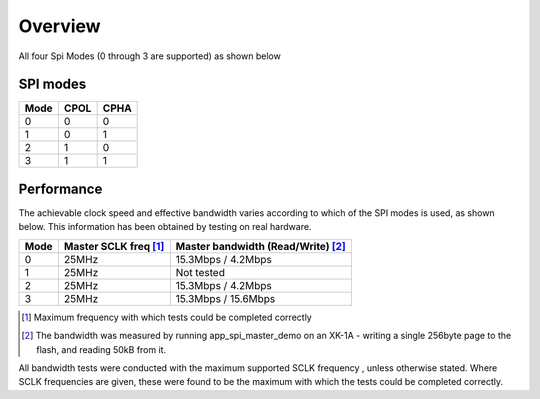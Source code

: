 Overview
========

All four Spi Modes (0 through 3 are supported) as shown below


SPI modes
---------

+------+------+------+
| Mode | CPOL | CPHA |
+======+======+======+
|   0  |   0  |   0  |
+------+------+------+
|   1  |   0  |   1  |
+------+------+------+
|   2  |   1  |   0  |
+------+------+------+
|   3  |   1  |   1  |
+------+------+------+

Performance
----------- 

The achievable clock speed and effective bandwidth varies according to which of the SPI modes is used, as shown below. This information has been obtained by testing on real hardware.

+------+----------------------------+------------------------------------------+
| Mode | Master SCLK freq [#first]_ | Master bandwidth (Read/Write) [#second]_ |
+======+============================+==========================================+
|   0  | 25MHz                      | 15.3Mbps / 4.2Mbps                       |
+------+----------------------------+------------------------------------------+
|   1  | 25MHz                      | Not tested                               |
+------+----------------------------+------------------------------------------+
|   2  | 25MHz                      | 15.3Mbps / 4.2Mbps                       |
+------+----------------------------+------------------------------------------+
|   3  | 25MHz                      | 15.3Mbps / 15.6Mbps                      |
+------+----------------------------+------------------------------------------+

.. [#first] Maximum frequency with which tests could be completed correctly
.. [#second] The bandwidth was measured by running app_spi_master_demo on an XK-1A -  
             writing a single 256byte page to the flash, and reading 50kB from it.

All bandwidth tests were conducted with the maximum supported SCLK frequency , unless otherwise stated. Where SCLK frequencies are 
given, these were found to be the maximum with which the tests could be completed correctly.

